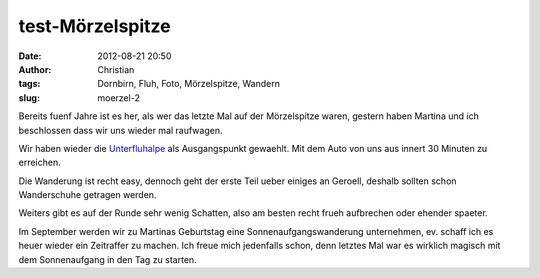 test-Mörzelspitze
##################################
:date: 2012-08-21 20:50
:author: Christian
:tags: Dornbirn, Fluh, Foto, Mörzelspitze, Wandern
:slug: moerzel-2

Bereits fuenf Jahre ist es her, als wer das letzte Mal auf der Mörzelspitze waren, gestern haben Martina und ich beschlossen dass wir uns wieder mal raufwagen.

Wir haben wieder die `Unterfluhalpe <https://lexikon.dornbirn.at/startseite/strassen-bauten-und-umwelt/alpen/unterfluh/>`_ als Ausgangspunkt gewaehlt. Mit dem Auto von uns aus innert 30 Minuten zu erreichen.

.. lightbox:: 
	:thumb: images/thumbs/thumbnail_tall/2018-08-21-moerzel-strava.jpg
        :large: images/2018-08-21-moerzel-strava.jpg
        :alt: Strava Screenshot


.. image:: images/thumbs/thumbnail_tall/2018-08-21-moerzel-1.jpg
        :target: images/2018-08-21-moerzel-1.jpg
        :alt: Foto Wanderung Moerzel

 
.. image:: images/thumbs/thumbnail_tall/2018-08-21-moerzel-2.jpg
        :target: images/2018-08-21-moerzel-2.jpg
        :alt: Foto Wanderung Moerzel


.. image:: images/thumbs/thumbnail_tall/2018-08-21-moerzel-panorama-1.jpg
        :target: images/2018-08-21-moerzel-panorama-1.jpg
        :alt: Foto Wanderung Moerzel Panorama

.. image:: images/thumbs/thumbnail_tall/2018-08-21-moerzel-panorama-2.jpg
        :target: images/2018-08-21-moerzel-panorama-2.jpg
        :alt: Foto Wanderung Moerzel Panorama


Die Wanderung ist recht easy, dennoch geht der erste Teil ueber einiges an Geroell, deshalb sollten schon Wanderschuhe getragen werden.

Weiters gibt es auf der Runde sehr wenig Schatten, also am besten recht frueh aufbrechen oder ehender spaeter.

Im September werden wir zu Martinas Geburtstag eine Sonnenaufgangswanderung unternehmen, ev. schaff ich es heuer wieder ein Zeitraffer zu machen.
Ich freue mich jedenfalls schon, denn letztes Mal war es wirklich magisch mit dem Sonnenaufgang in den Tag zu starten.
